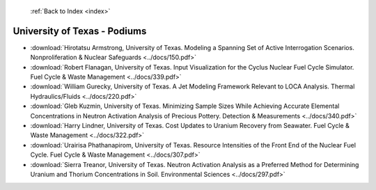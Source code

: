  :ref:`Back to Index <index>`

University of Texas - Podiums
-----------------------------

* :download:`Hirotatsu Armstrong, University of Texas. Modeling a Spanning Set of Active Interrogation Scenarios. Nonproliferation & Nuclear Safeguards <../docs/150.pdf>`
* :download:`Robert Flanagan, University of Texas. Input Visualization for the Cyclus Nuclear Fuel Cycle Simulator. Fuel Cycle & Waste Management <../docs/339.pdf>`
* :download:`William Gurecky, University of Texas. A Jet Modeling Framework Relevant to LOCA Analysis. Thermal Hydraulics/Fluids <../docs/220.pdf>`
* :download:`Gleb Kuzmin, University of Texas. Minimizing Sample Sizes While Achieving Accurate Elemental Concentrations in Neutron Activation Analysis of Precious Pottery. Detection & Measurements <../docs/340.pdf>`
* :download:`Harry Lindner, University of Texas. Cost Updates to Uranium Recovery from Seawater. Fuel Cycle & Waste Management <../docs/322.pdf>`
* :download:`Urairisa Phathanapirom, University of Texas. Resource Intensities of the Front End of the Nuclear Fuel Cycle. Fuel Cycle & Waste Management <../docs/307.pdf>`
* :download:`Sierra Treanor, University of Texas. Neutron Activation Analysis as a Preferred Method for Determining Uranium and Thorium Concentrations in Soil. Environmental Sciences <../docs/297.pdf>`
